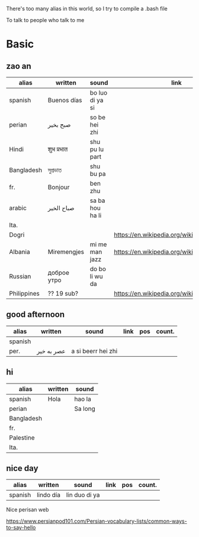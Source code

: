 There's too many alias in this world, so I try to compile a .bash file

To talk to people who talk to me

* Basic

** zao an
| alias       | written     | sound           | link                                         | pos   | count.    |
|-------------+-------------+-----------------+----------------------------------------------+-------+-----------|
| spanish     | Buenos días | bo luo di ya si |                                              |       |           |
| perian      | صبح بخیر    | so be hei zhi   |                                              |       |           |
| Hindi       | शुभ प्रभात    | shu pu lu part  |                                              |       |           |
| Bangladesh  | সুপ্রভাত      | shu bu pa       |                                              |       |           |
| fr.         | Bonjour     | ben zhu         |                                              |       |           |
| arabic      | صباح الخير  | sa ba hou ha li |                                              |       | Palestine |
| Ita.        |             |                 |                                              |       |           |
| Dogri       |             |                 | https://en.wikipedia.org/wiki/Dogri_language | North |           |
| Albania     | Miremengjes | mi me man jazz  | https://en.wikipedia.org/wiki/Albania        |       |           |
| Russian     | доброе утро | do bo li wu da  |                                              |       |           |
| Philippines | ?? 19 sub?  |                 | https://en.wikipedia.org/wiki/Philippines    |       |           |

** good afternoon 
| alias   | written   | sound         | link | pos | count. |
|---------+-----------+---------------+------+-----+--------|
| spanish | 
| per.    |  عصر به خیر | a si beerr hei zhi| 


** hi
| alias      | written | sound   |
|------------+---------+---------|
| spanish    | Hola    | hao la  |
| perian     |         | Sa long |
| Bangladesh |         |         |
| fr.        |         |         |
| Palestine  |         |         |
| Ita.       |         |         |

** nice day
| alias   | written   | sound         | link | pos | count. |
|---------+-----------+---------------+------+-----+--------|
| spanish | lindo día | lin duo di ya |      |     |        |






Nice perisan web

https://www.persianpod101.com/Persian-vocabulary-lists/common-ways-to-say-hello

